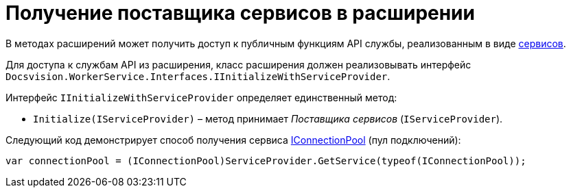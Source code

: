 = Получение поставщика сервисов в расширении

В методах расширений может получить доступ к публичным функциям API службы, реализованным в виде link:Services.md[сервисов].

Для доступа к службам API из расширения, класс расширения должен реализовывать интерфейс `Docsvision.WorkerService.Interfaces.IInitializeWithServiceProvider`. 

Интерфейс `IInitializeWithServiceProvider` определяет единственный метод:

* `Initialize(IServiceProvider)` – метод принимает _Поставщика сервисов_ (`IServiceProvider`).

Следующий код демонстрирует способ получения сервиса link:Services.md[IConnectionPool] (пул подключений):

[source,csharp]
----
var connectionPool = (IConnectionPool)ServiceProvider.GetService(typeof(IConnectionPool));
----